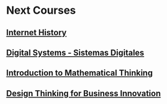 ﻿* Next Courses
** [[https://www.coursera.org/learn/insidetheinternet/outline?module=xY4Yp][Internet History]]
** [[https://class.coursera.org/digitalsystems-002][Digital Systems - Sistemas Digitales]]
** [[https://www.coursera.org/course/maththink][Introduction to Mathematical Thinking]]
** [[https://www.coursera.org/course/designbiz][Design Thinking for Business Innovation]]
